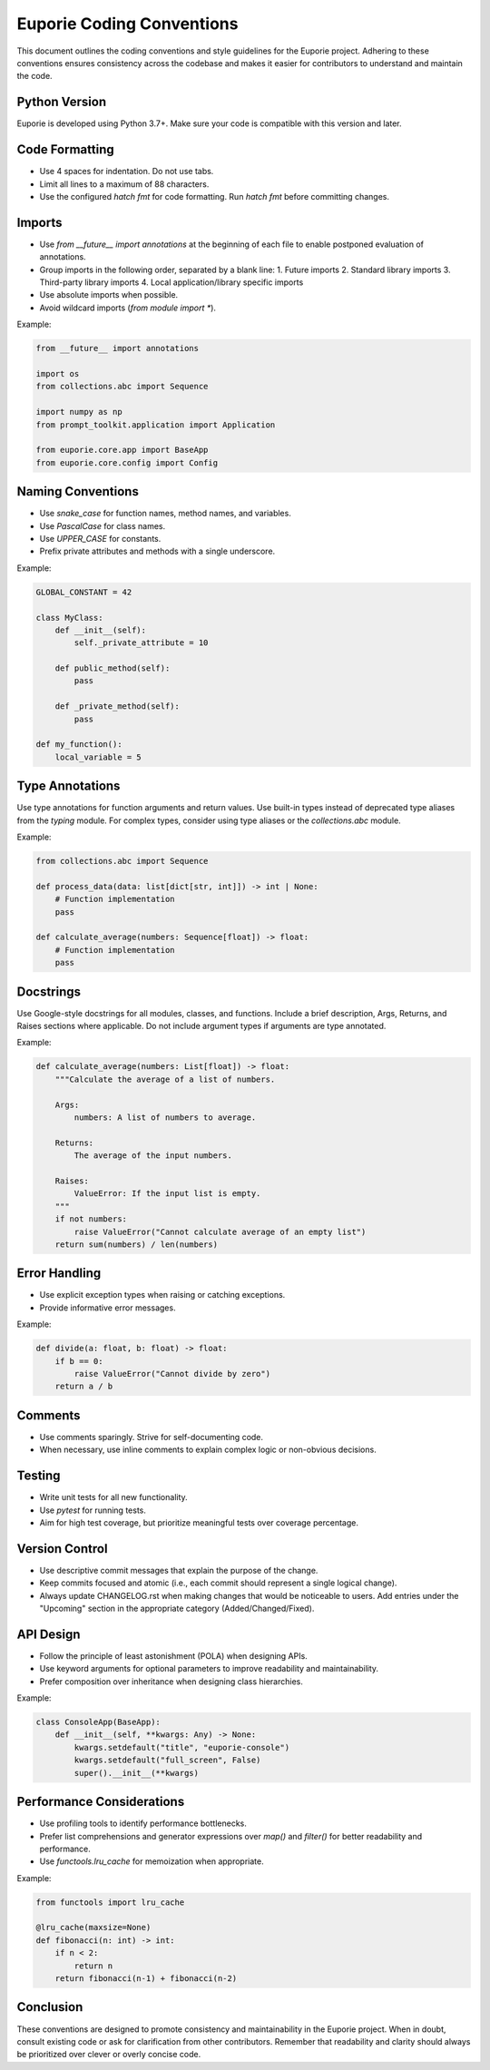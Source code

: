Euporie Coding Conventions
==========================

This document outlines the coding conventions and style guidelines for the Euporie project. Adhering to these conventions ensures consistency across the codebase and makes it easier for contributors to understand and maintain the code.

Python Version
--------------

Euporie is developed using Python 3.7+. Make sure your code is compatible with this version and later.

Code Formatting
---------------

- Use 4 spaces for indentation. Do not use tabs.
- Limit all lines to a maximum of 88 characters.
- Use the configured `hatch fmt` for code formatting. Run `hatch fmt` before committing changes.

Imports
-------

- Use `from __future__ import annotations` at the beginning of each file to enable postponed evaluation of annotations.
- Group imports in the following order, separated by a blank line:
  1. Future imports
  2. Standard library imports
  3. Third-party library imports
  4. Local application/library specific imports
- Use absolute imports when possible.
- Avoid wildcard imports (`from module import *`).

Example:

.. code-block:: python

    from __future__ import annotations

    import os
    from collections.abc import Sequence

    import numpy as np
    from prompt_toolkit.application import Application

    from euporie.core.app import BaseApp
    from euporie.core.config import Config

Naming Conventions
------------------

- Use `snake_case` for function names, method names, and variables.
- Use `PascalCase` for class names.
- Use `UPPER_CASE` for constants.
- Prefix private attributes and methods with a single underscore.

Example:

.. code-block:: python

    GLOBAL_CONSTANT = 42

    class MyClass:
        def __init__(self):
            self._private_attribute = 10

        def public_method(self):
            pass

        def _private_method(self):
            pass

    def my_function():
        local_variable = 5

Type Annotations
----------------

Use type annotations for function arguments and return values. Use built-in types instead of deprecated type aliases from the `typing` module. For complex types, consider using type aliases or the `collections.abc` module.

Example:

.. code-block:: python

    from collections.abc import Sequence

    def process_data(data: list[dict[str, int]]) -> int | None:
        # Function implementation
        pass

    def calculate_average(numbers: Sequence[float]) -> float:
        # Function implementation
        pass

Docstrings
----------

Use Google-style docstrings for all modules, classes, and functions. Include a brief description, Args, Returns, and Raises sections where applicable. Do not include argument types if arguments are type annotated.

Example:

.. code-block:: python

    def calculate_average(numbers: List[float]) -> float:
        """Calculate the average of a list of numbers.

        Args:
            numbers: A list of numbers to average.

        Returns:
            The average of the input numbers.

        Raises:
            ValueError: If the input list is empty.
        """
        if not numbers:
            raise ValueError("Cannot calculate average of an empty list")
        return sum(numbers) / len(numbers)

Error Handling
--------------

- Use explicit exception types when raising or catching exceptions.
- Provide informative error messages.

Example:

.. code-block:: python

    def divide(a: float, b: float) -> float:
        if b == 0:
            raise ValueError("Cannot divide by zero")
        return a / b

Comments
--------

- Use comments sparingly. Strive for self-documenting code.
- When necessary, use inline comments to explain complex logic or non-obvious decisions.

Testing
-------

- Write unit tests for all new functionality.
- Use `pytest` for running tests.
- Aim for high test coverage, but prioritize meaningful tests over coverage percentage.

Version Control
---------------

- Use descriptive commit messages that explain the purpose of the change.
- Keep commits focused and atomic (i.e., each commit should represent a single logical change).
- Always update CHANGELOG.rst when making changes that would be noticeable to users.
  Add entries under the "Upcoming" section in the appropriate category (Added/Changed/Fixed).

API Design
----------

- Follow the principle of least astonishment (POLA) when designing APIs.
- Use keyword arguments for optional parameters to improve readability and maintainability.
- Prefer composition over inheritance when designing class hierarchies.

Example:

.. code-block:: python

    class ConsoleApp(BaseApp):
        def __init__(self, **kwargs: Any) -> None:
            kwargs.setdefault("title", "euporie-console")
            kwargs.setdefault("full_screen", False)
            super().__init__(**kwargs)

Performance Considerations
--------------------------

- Use profiling tools to identify performance bottlenecks.
- Prefer list comprehensions and generator expressions over `map()` and `filter()` for better readability and performance.
- Use `functools.lru_cache` for memoization when appropriate.

Example:

.. code-block:: python

    from functools import lru_cache

    @lru_cache(maxsize=None)
    def fibonacci(n: int) -> int:
        if n < 2:
            return n
        return fibonacci(n-1) + fibonacci(n-2)

Conclusion
----------

These conventions are designed to promote consistency and maintainability in the Euporie project. When in doubt, consult existing code or ask for clarification from other contributors. Remember that readability and clarity should always be prioritized over clever or overly concise code.
